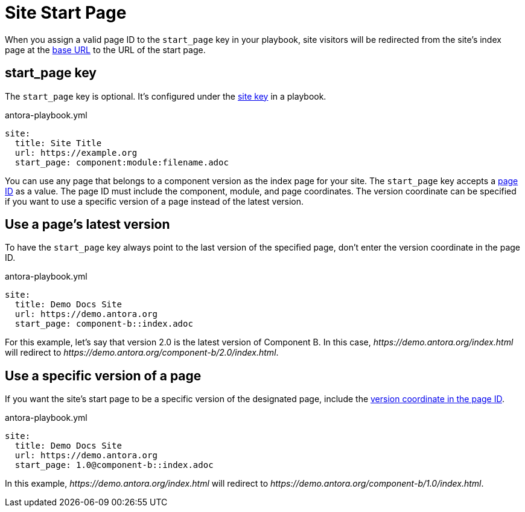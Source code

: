 = Site Start Page

When you assign a valid page ID to the `start_page` key in your playbook, site visitors will be redirected from the site's index page at the xref:site-base-url.adoc[base URL] to the URL of the start page.

[#start-page-key]
== start_page key

The `start_page` key is optional.
It's configured under the xref:configure-site.adoc[site key] in a playbook.

.antora-playbook.yml
[source,yaml]
----
site:
  title: Site Title
  url: https://example.org
  start_page: component:module:filename.adoc
----

You can use any page that belongs to a component version as the index page for your site.
The `start_page` key accepts a xref:page:page-id.adoc[page ID] as a value.
The page ID must include the component, module, and page coordinates.
The version coordinate can be specified if you want to use a specific version of a page instead of the latest version.

== Use a page's latest version

To have the `start_page` key always point to the last version of the specified page, don't enter the version coordinate in the page ID.

.antora-playbook.yml
[source,yaml]
----
site:
  title: Demo Docs Site
  url: https://demo.antora.org
  start_page: component-b::index.adoc
----

For this example, let's say that version 2.0 is the latest version of Component B.
In this case, _\https://demo.antora.org/index.html_ will redirect to _\https://demo.antora.org/component-b/2.0/index.html_.

== Use a specific version of a page

If you want the site's start page to be a specific version of the designated page, include the xref:page:page-id.adoc#id-version[version coordinate in the page ID].

.antora-playbook.yml
[source,yaml]
----
site:
  title: Demo Docs Site
  url: https://demo.antora.org
  start_page: 1.0@component-b::index.adoc
----

In this example, _\https://demo.antora.org/index.html_ will redirect to _\https://demo.antora.org/component-b/1.0/index.html_.
